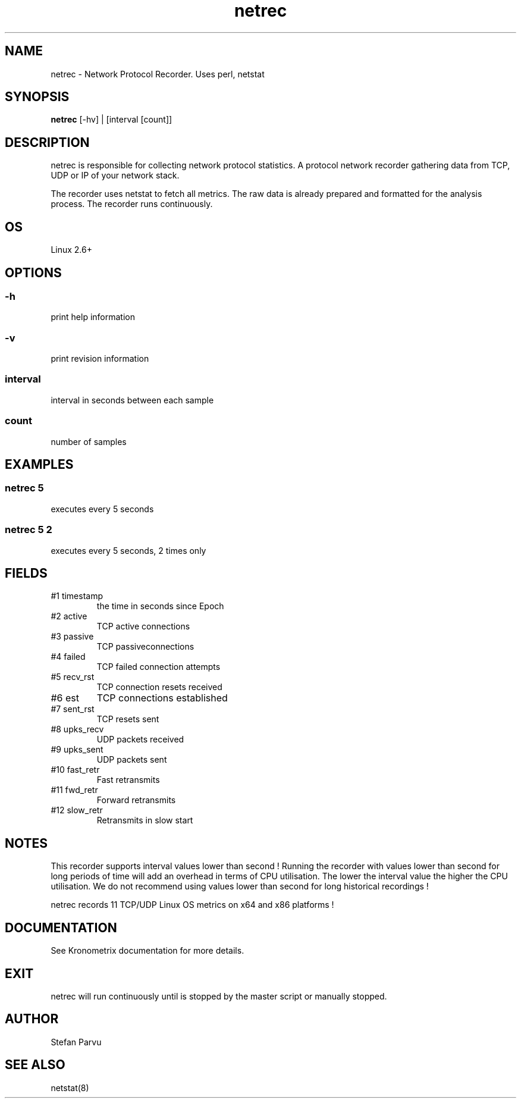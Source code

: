 .TH netrec 1  "$Date:: 2014-04-27 #$" "USER COMMANDS"
.SH NAME
netrec \- Network Protocol Recorder. Uses perl, netstat
.SH SYNOPSIS
.B netrec
[-hv] | [interval [count]]

.SH DESCRIPTION
netrec is responsible for collecting network protocol statistics.
A protocol network recorder gathering data from TCP, UDP or
IP of your network stack. 

.PP
The recorder uses netstat to fetch all metrics. 
The raw data is already prepared and formatted for the analysis process. 
The recorder runs continuously.

.SH OS
Linux 2.6+

.SH OPTIONS

.SS
\-h
print help information

.SS
\-v
print revision information

.SS
interval
interval in seconds between each sample

.SS
count
number of samples

.PP
.SH EXAMPLES

.SS netrec 5
executes every 5 seconds 

.SS netrec 5 2
executes every 5 seconds, 2 times only

.PP
.SH FIELDS

.TP
#1 timestamp
the time in seconds since Epoch

.TP
#2 active
TCP active connections

.TP
#3 passive
TCP passiveconnections

.TP
#4 failed
TCP failed connection attempts

.TP
#5 recv_rst
TCP connection resets received

.TP
#6 est
TCP connections established

.TP
#7 sent_rst
TCP resets sent

.TP
#8 upks_recv
UDP packets received

.TP
#9 upks_sent
UDP packets sent

.TP
#10 fast_retr
Fast retransmits

.TP
#11 fwd_retr
Forward retransmits

.TP
#12 slow_retr
Retransmits in slow start

.PP
.SH NOTES
This recorder supports interval values lower than second !
Running the recorder with values lower than second for long
periods of time will add an overhead in terms of CPU utilisation.
The lower the interval value the higher the CPU utilisation. We do
not recommend using values lower than second for long historical
recordings !

.PP
netrec records 11 TCP/UDP Linux OS metrics on x64 and x86 platforms !

.PP
.SH DOCUMENTATION
See Kronometrix documentation for more details.
.SH EXIT
netrec will run continuously until is stopped by the master script 
or manually stopped. 
.SH AUTHOR
Stefan Parvu
.SH SEE ALSO
netstat(8)
